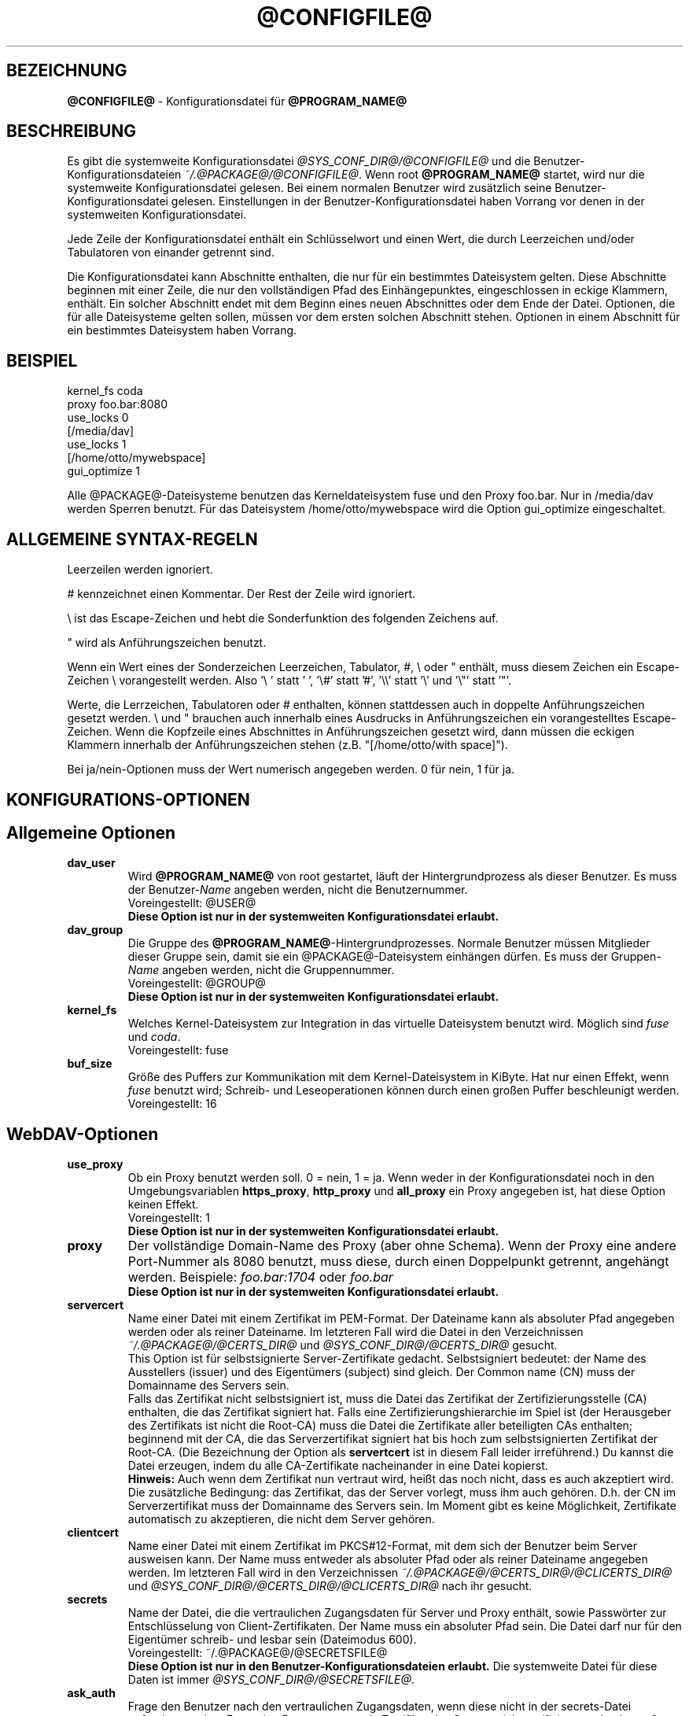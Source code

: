 .\"*******************************************************************
.\"
.\" This file was generated with po4a. Translate the source file.
.\"
.\"*******************************************************************
.TH @CONFIGFILE@ 5 2012\-07\-19 @PACKAGE_STRING@ 


.SH BEZEICHNUNG

\fB@CONFIGFILE@\fP \- Konfigurationsdatei für \fB@PROGRAM_NAME@\fP


.SH BESCHREIBUNG

Es gibt die systemweite Konfigurationsdatei \fI@SYS_CONF_DIR@/@CONFIGFILE@\fP
und die Benutzer\-Konfigurationsdateien \fI~/.@PACKAGE@/@CONFIGFILE@\fP. Wenn
root \fB@PROGRAM_NAME@\fP startet, wird nur die systemweite Konfigurationsdatei
gelesen. Bei einem normalen Benutzer wird zusätzlich seine
Benutzer\-Konfigurationsdatei gelesen. Einstellungen in der
Benutzer\-Konfigurationsdatei haben Vorrang vor denen in der systemweiten
Konfigurationsdatei.

.PP
Jede Zeile der Konfigurationsdatei enthält ein Schlüsselwort und einen Wert,
die durch Leerzeichen und/oder Tabulatoren von einander getrennt sind.

.PP
Die Konfigurationsdatei kann Abschnitte enthalten, die nur für ein
bestimmtes Dateisystem gelten. Diese Abschnitte beginnen mit einer Zeile,
die nur den vollständigen Pfad des Einhängepunktes, eingeschlossen in eckige
Klammern, enthält. Ein solcher Abschnitt endet mit dem Beginn eines neuen
Abschnittes oder dem Ende der Datei. Optionen, die für alle Dateisysteme
gelten sollen, müssen vor dem ersten solchen Abschnitt stehen.  Optionen in
einem Abschnitt für ein bestimmtes Dateisystem haben Vorrang.


.SH BEISPIEL

kernel_fs coda
.br
proxy foo.bar:8080
.br
use_locks 0
.br
.br
[/media/dav]
.br
use_locks 1
.br
.br
[/home/otto/mywebspace]
.br
gui_optimize 1

.PP
Alle @PACKAGE@\-Dateisysteme benutzen das Kerneldateisystem fuse und den
Proxy foo.bar. Nur in /media/dav werden Sperren benutzt. Für das Dateisystem
/home/otto/mywebspace wird die Option gui_optimize eingeschaltet.

.SH "ALLGEMEINE SYNTAX\-REGELN"

Leerzeilen werden ignoriert.

.PP
# kennzeichnet einen Kommentar. Der Rest der Zeile wird ignoriert.

.PP
\(rs ist das Escape\-Zeichen und hebt die Sonderfunktion des folgenden
Zeichens auf.

.PP
" wird als Anführungszeichen benutzt.

.PP
Wenn ein Wert eines der Sonderzeichen Leerzeichen, Tabulator, #, \(rs oder "
enthält, muss diesem Zeichen ein Escape\-Zeichen \(rs vorangestellt
werden. Also \(cq\(rs\ \(cq statt \(cq\ \(cq, \(cq\(rs#\(cq statt \(cq#\(cq,
\(cq\(rs\(rs\(cq statt \(cq\(rs\(cq und \(cq\(rs"\(cq statt \(cq"\(cq.

.PP
Werte, die Lerrzeichen, Tabulatoren oder # enthalten, können stattdessen
auch in doppelte Anführungszeichen gesetzt werden. \(rs und " brauchen auch
innerhalb eines Ausdrucks in Anführungszeichen ein vorangestelltes
Escape\-Zeichen. Wenn die Kopfzeile eines Abschnittes in Anführungszeichen
gesetzt wird, dann müssen die eckigen Klammern innerhalb der
Anführungszeichen stehen (z.B.  "[/home/otto/with space]").

.PP
Bei ja/nein\-Optionen muss der Wert numerisch angegeben werden. 0 für nein, 1
für ja.


.SH KONFIGURATIONS\-OPTIONEN

.SH "Allgemeine Optionen"

.TP 
\fBdav_user\fP
Wird \fB@PROGRAM_NAME@\fP von root gestartet, läuft der Hintergrundprozess als
dieser Benutzer. Es muss der Benutzer\-\fIName\fP angeben werden, nicht die
Benutzernummer.
.br
Voreingestellt: @USER@
.br
\fBDiese Option ist nur in der systemweiten Konfigurationsdatei erlaubt.\fP

.TP 
\fBdav_group\fP
Die Gruppe des \fB@PROGRAM_NAME@\fP\-Hintergrundprozesses. Normale Benutzer
müssen Mitglieder dieser Gruppe sein, damit sie ein @PACKAGE@\-Dateisystem
einhängen dürfen. Es muss der Gruppen\-\fIName\fP angeben werden, nicht die
Gruppennummer.
.br
Voreingestellt: @GROUP@
.br
\fBDiese Option ist nur in der systemweiten Konfigurationsdatei erlaubt.\fP

.TP 
\fBkernel_fs\fP
Welches Kernel\-Dateisystem zur Integration in das virtuelle Dateisystem
benutzt wird. Möglich sind \fIfuse\fP und \fIcoda\fP.
.br
Voreingestellt: fuse

.TP 
\fBbuf_size\fP
Größe des Puffers zur Kommunikation mit dem Kernel\-Dateisystem in KiByte.
Hat nur einen Effekt, wenn \fIfuse\fP benutzt wird; Schreib\- und
Leseoperationen können durch einen großen Puffer beschleunigt werden.
.br
Voreingestellt: 16


.SH WebDAV\-Optionen

.TP 
\fBuse_proxy\fP
Ob ein Proxy benutzt werden soll. 0 = nein, 1 = ja. Wenn weder in der
Konfigurationsdatei noch in den Umgebungsvariablen \fBhttps_proxy\fP,
\fBhttp_proxy\fP und \fBall_proxy\fP ein Proxy angegeben ist, hat diese Option
keinen Effekt.
.br
Voreingestellt: 1
.br
\fBDiese Option ist nur in der systemweiten Konfigurationsdatei erlaubt.\fP

.TP 
\fBproxy\fP
Der vollständige Domain\-Name des Proxy (aber ohne Schema). Wenn der Proxy
eine andere Port\-Nummer als 8080 benutzt, muss diese, durch einen
Doppelpunkt getrennt, angehängt werden. Beispiele: \fIfoo.bar:1704\fP oder
\fIfoo.bar\fP
.br
\fBDiese Option ist nur in der systemweiten Konfigurationsdatei erlaubt.\fP

.TP 
\fBservercert\fP
Name einer Datei mit einem Zertifikat im PEM\-Format. Der Dateiname kann als
absoluter Pfad angegeben werden oder als reiner Dateiname. Im letzteren Fall
wird die Datei in den Verzeichnissen \fI~/.@PACKAGE@/@CERTS_DIR@\fP und
\fI@SYS_CONF_DIR@/@CERTS_DIR@\fP gesucht.
.br
This Option ist für selbstsignierte Server\-Zertifikate
gedacht. Selbstsigniert bedeutet: der Name des Ausstellers (issuer) und des
Eigentümers (subject) sind gleich. Der Common name (CN) muss der Domainname
des Servers sein.
.br
Falls das Zertifikat nicht selbstsigniert ist, muss die Datei das Zertifikat
der Zertifizierungsstelle (CA) enthalten, die das Zertifikat signiert
hat. Falls eine Zertifizierungshierarchie im Spiel ist (der Herausgeber des
Zertifikats ist nicht die Root\-CA) muss die Datei die Zertifikate aller
beteiligten CAs enthalten; beginnend mit der CA, die das Serverzertifikat
signiert hat bis hoch zum selbstsignierten Zertifikat der Root\-CA. (Die
Bezeichnung der Option als \fBservertcert\fP ist in diesem Fall leider
irreführend.) Du kannst die Datei erzeugen, indem du alle CA\-Zertifikate
nacheinander in eine Datei kopierst.
.br
\fBHinweis:\fP Auch wenn dem Zertifikat nun vertraut wird, heißt das noch
nicht, dass es auch akzeptiert wird. Die zusätzliche Bedingung: das
Zertifikat, das der Server vorlegt, muss ihm auch gehören. D.h. der CN im
Serverzertifikat muss der Domainname des Servers sein. Im Moment gibt es
keine Möglichkeit, Zertifikate automatisch zu akzeptieren, die nicht dem
Server gehören.

.TP 
\fBclientcert\fP
Name einer Datei mit einem Zertifikat im PKCS#12\-Format, mit dem sich der
Benutzer beim Server ausweisen kann. Der Name muss entweder als absoluter
Pfad oder als reiner Dateiname angegeben werden. Im letzteren Fall wird in
den Verzeichnissen \fI~/.@PACKAGE@/@CERTS_DIR@/@CLICERTS_DIR@\fP und
\fI@SYS_CONF_DIR@/@CERTS_DIR@/@CLICERTS_DIR@\fP nach ihr gesucht.

.TP 
\fBsecrets\fP
Name der Datei, die die vertraulichen Zugangsdaten für Server und Proxy
enthält, sowie Passwörter zur Entschlüsselung von Client\-Zertifikaten.  Der
Name muss ein absoluter Pfad sein. Die Datei darf nur für den Eigentümer
schreib\- und lesbar sein (Dateimodus 600).
.br
Voreingestellt: ~/.@PACKAGE@/@SECRETSFILE@
.br
\fBDiese Option ist nur in den Benutzer\-Konfigurationsdateien erlaubt.\fP Die
systemweite Datei für diese Daten ist immer \fI@SYS_CONF_DIR@/@SECRETSFILE@\fP.

.TP 
\fBask_auth\fP
Frage den Benutzer nach den vertraulichen Zugangsdaten, wenn diese nicht in
der secrets\-Datei gefunden werden. Frage den Benutzer wenn ein Zertifikat
des Servers nicht verifiziert werden kann. 0 = nein, 1 = ja.
.br
Voreingestellt: 1

.TP 
\fBuse_locks\fP
Sperre Dateien auf dem Server, wenn sie zum Schreiben geöffnet werden.  0 =
nein, 1 = ja.
.br
Voreingestellt: 1

.TP 
\fBlock_owner\fP
Dieser Text wird an den Server gesandt, um den Eigentümer einer Sperre zu
kennzeichnen. Wenn eine WebDAV\-Resource gleichzeitig von mehreren Benutzern
mit den gleichen Zugangsdaten benutzt wird, sollten unterschiedliche Werte
für lock_owner gewählt werden.
.br
Voreingestellt: der Benutzername aus den Zugangsdaten

.TP 
\fBlock_timeout\fP
Nach dieser Zeit in Sekunden sollte der Server Sperren wieder entfernen.
Der Server hält sich nicht unbedingt daran.
.br
Voreingestellt: 1800

.TP 
\fBlock_refresh\fP
Soviele Sekunden bevor eine Sperre abläuft versucht \fB@PROGRAM_NAME@\fP sie zu
erneuern. Der Wert sollte deutlich größer sein als die \fBdelay_upload\fP.
.br
Voreingestellt: 60

.TP 
\fBuse_expect100\fP
Um nicht große Dateien hochzuladen, die vom Server sowieso abgelehnt werden,
benutzt \fB@PROGRAM_NAME@\fP den Header \fIexpect: 100\-continue\fP um vom Server
das o.k. im voraus zu erhalten. Aber nicht alle Server verstehen das. 0 =
nein, 1 = ja.
.br
Voreingestellt: 0

.TP 
\fBif_match_bug\fP
Manche Server verarbeiten If\-Match\- und If\-None\-Match\-Header nicht
richtig. Dies Option veranlasst \fB@PROGRAM_NAME@\fP, stattdessen HEAD zu
benutzen. 0 = nein, 1 = ja.
.br
Voreingestellt: 0

.TP 
\fBdrop_weak_etags\fP
Weit verbreitete Server senden ein schwaches Etag, wenn sie kein starkes
erzeugen können. Dieses schwache Etag ist immer ungültig, wird aber nach
einer Sekunde stillschweigend in ein starkes, gültiges Etag verwandelt. Wenn
diese Option auf 1 gesetzt ist, wird \fB@PROGRAM_NAME@\fP diese Etags nicht
verwenden. Ist diese Option 0, dann wird die Kennzeichnung als schwach
entfernt und das Etag wie ein starkes Etag benutzt. Dies beinhaltet  die
Gefahr, versehentlich die Änderungen anderer Leute zu überschreiben. Doch
diese Gefahr kann durchdie Verwendung von Sperren minimiert werden.
.br
Wenn keine Sperren verwendet werden können, und die Gefahr besteht, dass
zwei Clients gleichzeitig auf die selbe Resource zugreifen, solltest du
diese Option aktivieren. In diesem Fall wird das Etag nicht benutzt und die
Resource kann nicht im Cache gespeichert werden.
.br
0 = nein, 1 = ja.
.br
Voreingestellt: 0

.TP 
\fBallow_cookie\fP
Manche Server verweigern den Dienst, wenn ihnen nicht erlaubt is ein Cookie
zu setzen. Diese Option fügt sehr einfche Unterstützung für Cookies
hinzu. Es wird nur ein Cookie unterstützt, welches normalerweise eine
Session\-ID sein sollte. 0 = nein, 1 = ja.
.br
Voreingestellt: 0

.TP 
\fBprecheck\fP
Falls die Option \fBif_match_bug\fP gesetzt ist: teste mit Hilfe von
HEAD\-Anfragen, ob eine Datei existiert oder geändert wurde, um
versehentliches Überschreiben der Änderungen anderer Leute zu vermeiden. Hat
keie Wirkung wenn \fBif_match_bug\fP 0 ist. Du solltest die Option nur auf 0
setzen, wenn kein konkurrierender Zugriff auf den Server erfolgt. 0 = nein,
1 = ja.
.br
Voreingestellt: 1

.TP 
\fBignore_dav_header\fP
Manche Server senden im DAV\-Header Fehlinformationen über ihre
Fähigkeiten. In diesem Fall sollte man den Header ignorieren.
.br
Voreingestellt: 0

.TP 
\fBserver_charset\fP
Wenn \fB@PROGRAM_NAME@\fP aus der Pfad\-Komponente der URL die Dateinamen
erzeugt, geht es davon aus, das diese entsprechend diesem Zeichensatz
kodiert sind und übersetzt sie in die lokal benutzte Kodierung.  Dies hat
\fBnichts\fP zu tun mit der Kodierung des Dateiinhalts und auch \fBnichts\fP mit
den HTTP\-Escape\-Regeln.
.br
Es gibt in HTTP keine Möglichekit die Kodierung der Pfad\-Komponente zu
erfahren. Da die Kodierung von Namen im Pfad meistens von den Clients
festgelegt wird, die diese Dateien und Verzeichnisse erzeugen, kann es
durchaus vorkommen, dass auch innerhalb eines Pfades unterschiedliche
Kodierungen verwendet werden. Heutzutage ist es am besten, ausschließlich
die UTF\-8\-Kodierung zu benutzen und keine Konvertierung vorzunehmen. Wenn du
nicht sicher bist, dass alle Clients das verstehen, solltest du Dateinamen
auf reines US\-ASCII beschränken. Benutze niemals Zeichen, die im Dateisystem
eines anderen Betriebssystems eine spezielle Funktion haben (wie z.B. /, :
und \(rs).
.br
Voreingestellt: die Kodierung wird nicht umgewandelt

.TP 
\fBconnect_timeout\fP
Beim Öffnen einer TCP\-Verbindung zum Server wartet \fB@PROGRAM_NAME@\fP so
viele Sekunden bevor es einen Fehler annimmt. Bei einem Wert von "0" wird
die Feststellung einer Zeitüberschreitung dem TCP\-Stack überlassen.
.br
Dieser Parameter zeigt nur Wirkung, wenn die verwendete Neon\-Version
(Version > 0.26) und das Betriebssystem nicht\-blockierende
Ein\-Ausgabe\-Operationen unterstützen.
.br
Voreingestellt: 10

.TP 
\fBread_timeout\fP
\fB@PROGRAM_NAME@\fP wird so viele Sekunden auf die Antwort des Servers warten,
bevor es einen Fehler annimmt.
.br
Voreingestellt: 30

.TP 
\fBretry\fP
Wenn \fB@PROGRAM_NAME@\fP den Server nicht erreichen kann, wird es es nach
\fBretry\fP Sekunden nochmal versuchen. Bei weiteren Versuchen wird es diese
Zeit schrittweise bis auf \fBmax_retry\fP Sekunden erhöhen.
.br
Voreingestellt: 30

.TP 
\fBmax_retry\fP
Maximales retry\-Intervall.
.br
Voreingestellt: 300

.TP 
\fBmax_upload_attempts\fP
Schlägt das Speichern einer geänderten Datei wegen eines nicht dauerhaften
Problems fehl, versucht es \fB@PROGRAM_NAME@\fP mit größer werdenden
Intervallen immer wieder, aber höchsten so oft.
.br
Bei einer schlechten Verbindung verursacht dies zusätzlichen
Datenverkehr. Durch die Option \fBuse_expect100\fP kann das Datenaufkommen
durch fehlgeschlagene Versuche reduziert werden. Aber bitte erst testen. Die
meisten Proxies und manche Server unterstützen diesen Header nicht.
.br
Voreingestellt: 15

.TP 
\fBadd_header\fP
Unter Umständen benötigt dein Server spezielle Header um zu tun was er
soll. Diese Option benötigt, anders als andere Optionen, zwei Werte: den
Namen des Headers und seinen Wert. Einige ASP\-Backends des IIS scheinen den
Microsoft spezifischen Header "Translate: F" zu benötigen. Du kannst in
folgendermaßen hinzu fügen:
.br
add_header Translate F
.br
\fB@PROGRAM_NAME@\fP sendet nun den Header "Translate: F" bei allen Anfragen
mit.
.br
Diese Option kann mehrmals angegeben werden. Alle angegebenen Header werden
bei Anfragen mitgesandt. Sowohl die add_header Optionen aus
@SYS_CONF_DIR@/@CONFIGFILE@, als auch die aus ~/.@PACKAGE@/@CONFIGFILE@
werden angewandt.


.SH Cache\-Optionen

.TP 
\fBbackup_dir\fP
Jedes @PACKAGE@\-Dateisystem hat ein Verzeichnis mit diesem Namen. In ihm
werden Dateien gespeichert, die nicht auf den Server zurück gesichert werden
konnten. Du solltest dieses Verzeichnis öfter mal überprüfen.
.br
Voreingestellt: lost+found

.TP 
\fBcache_dir\fP
In diesem Verzeichnis speichert \fB@PROGRAM_NAME@\fP die Dateien zwischen.  Für
jedes Dateisystem wird darin ein Unterverzeichnis angelegt.
.br
In der systemweiten Konfigurationsdatei wird das Verzeichnis festgelegt, das
von root benutzt wird. In einer Benutzer\-Konfigurationsdatei das
Verzeichnis, das von diesem Benutzer benutzt wird
.br
Voreingestellt: @SYS_CACHE_DIR@ und ~/.@PACKAGE@/cache

.TP 
\fBcache_size\fP
Der Platz auf der Festplatte in MiByte, der für den Cache zur Verfügung
steht. \fB@PROGRAM_NAME@\fP nimmt sich immer genug Platz für alle offenen
Dateien auch wenn dieser Wert überschritten wird.
.br
Voreingestellt: 50

.TP 
\fBtable_size\fP
Die Anzahl der Plätze in einer Hash\-Tabelle, die \fB@PROGRAM_NAME@\fP für alle
bekannten Dateien und Verzeichnisse führt.  Bei großen Dateisystemen (mehr
als einige Hundert Dateien) kann ein größerer Wert die Dateioperationen
beschleunigen. Der Wert sollte eine Zweierpotenz sein.
.br
Voreingestellt: 1024

.TP 
\fBdir_refresh\fP
\fB@PROGRAM_NAME@\fP betrachtet Informationen über Dateien in einem Verzeichnis
so viele Sekunden als gültig. Hinweis: Dies gilt nicht beim Öffnen einer
Datei oder wenn eine Anwendung den Inhalt eines Verzeichnisses liest. 
.br
Voreingestellt: 60

.TP 
\fBfile_refresh\fP
Wenn eine Anwendung eine Datei oder ein Verzeichnis öffnet, wird
\fB@PROGRAM_NAME@\fP zuerst auf dem Server nachfragen, ob eine neuere Version
vorliegt. Manche Anwendungen öffnen dieselbe Dateien in schneller Folge.  Um
unnötigen Netzwerkverkehr zu vermeiden, wird \fB@PROGRAM_NAME@\fP erst nach
dieser Zeit in Sekunden dieselbe Information erneut anfragen.
.br
Voreingestellt: 1

.TP 
\fBdelay_upload\fP
Wenn eine geänderte Datei geschlossen wird, wartet \fB@PROGRAM_NAME@\fP so
viele Sekunden, bevor es die Datei auf den Server hochlädt. Dies verhindert,
dass temporäre Dateien zum Server übertragen werden, nur um sofort danach
gelöscht zu werden. Wenn es nötig ist, dass die Dateien sofort nach dem
Schließen auf dem Server erscheinen, kann diese Option auf 0 gesetzt werden.
.br
Voreingestellt: 10

.TP 
\fBgui_optimize\fP
Immer wenn eine Datei geöffnet wird, muss \fB@PROGRAM_NAME@\fP beim Server
nachfragen, ob eine neuere Version vorliegt. Grafische Benutzeroberflächen
neigen dazu, alle Dateien zu öffnen, was bei großen Verzeichnissen die
Reaktionszeit des Dateisystem gewaltig erhöht. Mit dieser Option versucht
\fB@PROGRAM_NAME@\fP diese Abfrage für alle Dateien eines Verzeichnisses mit
einem PROPFIND\-Request zu erledigen. 0 = nein, 1 = ja.
.br
Voreingestellt: 0


.SH "Debugging Optionen"

.TP 
\fBdebug\fP
Schickt Debug\-Meldungen and den Syslog\-Dämon. Der Wert legt die Art der
Informationen fest. Die Meldungen werden mit facility LOD_DAEMON und
Priorität LOG_DEBUG gesandt. In welche Log\-Datei sie gehen, hängt von der
Konfiguration des Syslog\-Dämons ab (vermutlich /var/log/messages,
/var/log/syslog oder /var/log/daemon.log). Ob Debug\-Meldungen zu HTTP
möglich sind, hängt von der Neon\-Bibliothek ab.
.br
Diese Option kann mehrmals angegeben werden, und die angegebenen Werte
ergänzen sich und sind alle wirksam. Es werden sowohl die debug\-Optionen aus
@SYS_CONF_DIR@/@CONFIGFILE@, als auch die aus ~/.@PACKAGE@/@CONFIGFILE@
angewandt.
.br
\fBHinweis:\fP Debug\-Meldungen lassen die Log\-Dateien sehr schnell
anwachsen. Verwende die Option niemals im normalen Betrieb.
.br
Voreinstellung: keine Debug\-Meldungen.
.RS
.TP 
\fBMögliche Werte\fP
.TP 
\fBconfig\fP
Kommando\-Zeile und Kofigurationsoptionen.
.TP 
\fBkernel\fP
Anfragen vom Kernel\-Dateisystem.
.TP 
\fBcache\fP
Cache\-Operationen wie das Erzeugen und Löschen von Dateien und
Verzeichnissen.
.TP 
\fBhttp\fP
HTTP\-Header.
.TP 
\fBxml\fP
Analysieren von XML\-Daten in WebDAV\-Anfragen.
.TP 
\fBhttpauth\fP
Aushandeln der Authentifizierung.
.TP 
\fBlocks\fP
Informationen über Sperren.
.TP 
\fBssl\fP
TLS/SSL\-Informatinen, z.B. Zertifikate.
.TP 
\fBhttpbody\fP
Der komplette Datenteil von HTTP\-Antworten.
.TP 
\fBsecrets\fP
Gib auch vertrauliche Daten aus, die normalerweise weg gelassen werden.
.TP 
\fBmost\fP
Beinhaltet config, kernel, cache und http.
.RE


.SH AUTOREN

Dieses Handbuch hat Werner Baumann <werner.baumann@onlinehome.de>
geschrieben.


.SH ÜBERSETZER
Das Handbuch wurde von Werner Baumann <werner.baumann@onlinehome.de>
übersetzt. 2009-04-27
.SH "DAVFS2 HOME"

@PACKAGE_BUGREPORT@


.SH "SIEHE AUCH"

\fB@PROGRAM_NAME@\fP(8), \fBu@PROGRAM_NAME@\fP(8), \fBmount\fP(8), \fBumount\fP(8),
\fBfstab\fP(5)
